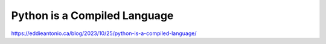 Python is a Compiled Language
=============================

https://eddieantonio.ca/blog/2023/10/25/python-is-a-compiled-language/
